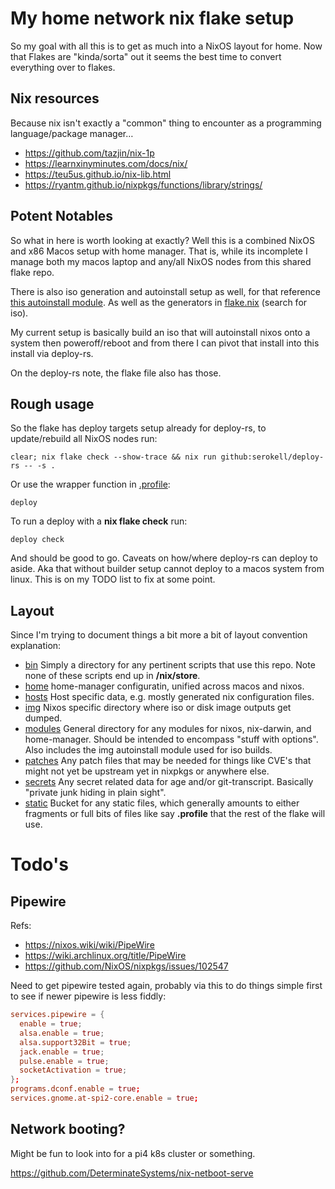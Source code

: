 * My home network nix flake setup

  So my goal with all this is to get as much into a NixOS layout for home. Now that Flakes are "kinda/sorta" out it seems the best time to convert everything over to flakes.

** Nix resources

  Because nix isn't exactly a "common" thing to encounter as a programming language/package manager...

  - https://github.com/tazjin/nix-1p
  - https://learnxinyminutes.com/docs/nix/
  - https://teu5us.github.io/nix-lib.html
  - https://ryantm.github.io/nixpkgs/functions/library/strings/

** Potent Notables

   So what in here is worth looking at exactly? Well this is a combined NixOS and x86 Macos setup with home manager. That is, while its incomplete I manage both my macos laptop and any/all NixOS nodes from this shared flake repo.

   There is also iso generation and autoinstall setup as well, for that reference [[file:modules/iso/autoinstall.nix][this autoinstall module]]. As well as the generators in [[file:flake.nix][flake.nix]] (search for iso).

   My current setup is basically build an iso that will autoinstall nixos onto a system then poweroff/reboot and from there I can pivot that install into this install via deploy-rs.

   On the deploy-rs note, the flake file also has those.

** Rough usage

   So the flake has deploy targets setup already for deploy-rs, to update/rebuild all NixOS nodes run:

#+begin_src shell
clear; nix flake check --show-trace && nix run github:serokell/deploy-rs -- -s .
#+end_src

   Or use the wrapper function in [[file:static/home/profile][.profile]]:

#+begin_src shell
deploy
#+end_src

   To run a deploy with a *nix flake check* run:

#+begin_src shell
deploy check
#+end_src


And should be good to go. Caveats on how/where deploy-rs can deploy to aside. Aka that without builder setup cannot deploy to a macos system from linux. This is on my TODO list to fix at some point.

** Layout

   Since I'm trying to document things a bit more a bit of layout convention explanation:

   - [[file:bin/][bin]]     Simply a directory for any pertinent scripts that use this repo. Note none of these scripts end up in */nix/store*.
   - [[file:home/][home]]    home-manager configuratin, unified across macos and nixos.
   - [[file:hosts/][hosts]]   Host specific data, e.g. mostly generated nix configuration files.
   - [[file:img/][img]]     Nixos specific directory where iso or disk image outputs get dumped.
   - [[file:modules/][modules]] General directory for any modules for nixos, nix-darwin, and home-manager. Should be intended to encompass "stuff with options". Also includes the img autoinstall module used for iso builds.
   - [[file:patches/][patches]] Any patch files that may be needed for things like CVE's that might not yet be upstream yet in nixpkgs or anywhere else.
   - [[file:secrets/][secrets]] Any secret related data for age and/or git-transcript. Basically "private junk hiding in plain sight".
   - [[file:static/][static]]  Bucket for any static files, which generally amounts to either fragments or full bits of files like say *.profile* that the rest of the flake will use.


* Todo's

** Pipewire

  Refs:
  - https://nixos.wiki/wiki/PipeWire
  - https://wiki.archlinux.org/title/PipeWire
  - https://github.com/NixOS/nixpkgs/issues/102547

  Need to get pipewire tested again, probably via this to do things simple first to see if newer pipewire is less fiddly:

#+begin_src conf
services.pipewire = {
  enable = true;
  alsa.enable = true;
  alsa.support32Bit = true;
  jack.enable = true;
  pulse.enable = true;
  socketActivation = true;
};
programs.dconf.enable = true;
services.gnome.at-spi2-core.enable = true;
#+end_src

** Network booting?

  Might be fun to look into for a pi4 k8s cluster or something.

  https://github.com/DeterminateSystems/nix-netboot-serve
